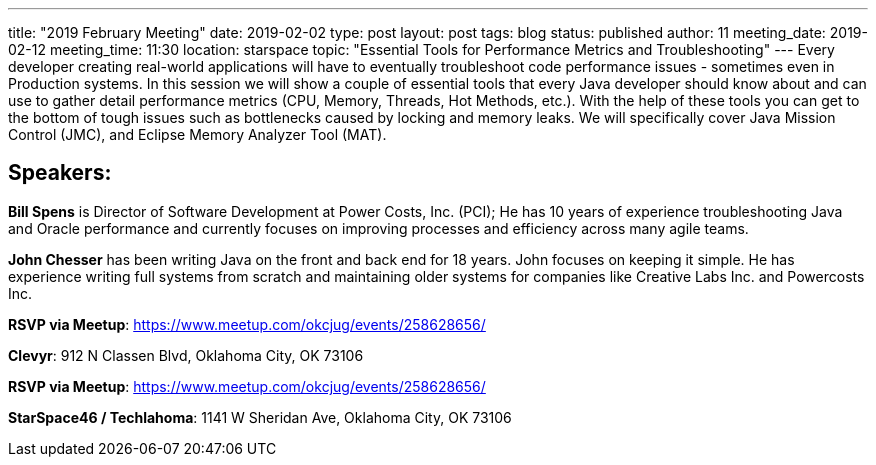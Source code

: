 ---
title: "2019 February Meeting"
date: 2019-02-02
type: post
layout: post
tags: blog
status: published
author: 11
meeting_date: 2019-02-12
meeting_time: 11:30
location: starspace
topic: "Essential Tools for Performance Metrics and Troubleshooting"
---
Every developer creating real-world applications will have to eventually
troubleshoot code performance issues - sometimes even in Production
systems. In this session we will show a couple of essential tools that
every Java developer should know about and can use to gather detail
performance metrics (CPU, Memory, Threads, Hot Methods, etc.). With the
help of these tools you can get to the bottom of tough issues such as
bottlenecks caused by locking and memory leaks. We will specifically
cover Java Mission Control (JMC), and Eclipse Memory Analyzer Tool
(MAT).

== Speakers:

*Bill Spens* is Director of Software Development at Power Costs, Inc.
(PCI); He has 10 years of experience troubleshooting Java and Oracle
performance and currently focuses on improving processes and efficiency
across many agile teams.

*John Chesser* has been writing Java on the front and back end for 18
years. John focuses on keeping it simple. He has experience writing full
systems from scratch and maintaining older systems for companies like
Creative Labs Inc. and Powercosts Inc.

*RSVP via Meetup*: https://www.meetup.com/okcjug/events/258628656/

*Clevyr*: 912 N Classen Blvd, Oklahoma City, OK 73106

[[mapDiv]]


*RSVP via Meetup*: https://www.meetup.com/okcjug/events/258628656/

*StarSpace46 / Techlahoma*: 1141 W Sheridan Ave, Oklahoma City, OK 73106

[[mapDiv]]
